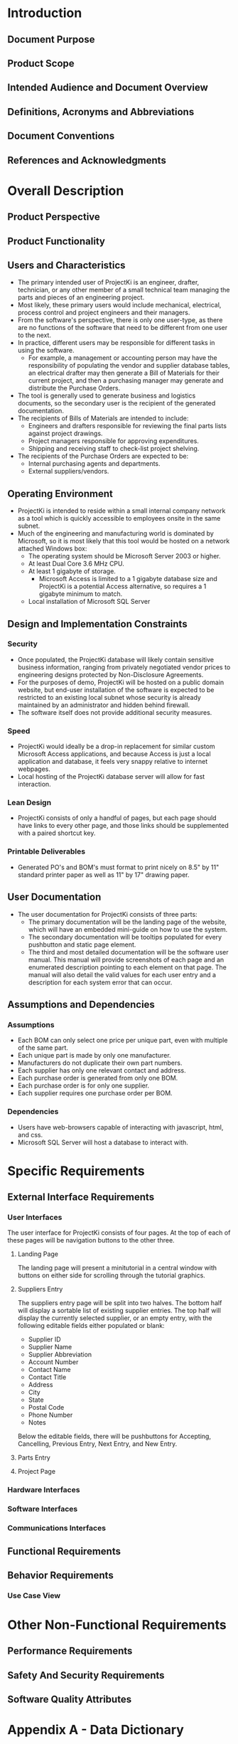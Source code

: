 * Introduction

** Document Purpose
** Product Scope
** Intended Audience and Document Overview
** Definitions, Acronyms and Abbreviations
** Document Conventions
** References and Acknowledgments

* Overall Description

** Product Perspective
** Product Functionality
** Users and Characteristics
- The primary intended user of ProjectKi is an engineer, drafter, technician, or
  any other member of a small technical team managing the parts and pieces of an
  engineering project.
- Most likely, these primary users would include mechanical, electrical, process
  control and project engineers and their managers.
- From the software's perspective, there is only one user-type, as there are no
  functions of the software that need to be different from one user to the next.
- In practice, different users may be responsible for different tasks in using
  the software.
  - For example, a management or accounting person may have the responsibility
    of populating the vendor and supplier database tables, an electrical drafter
    may then generate a Bill of Materials for their current project, and then a
    purchasing manager may generate and distribute the Purchase Orders.
- The tool is generally used to generate business and logistics documents, so the
  secondary user is the recipient of the generated documentation.
- The recipients of Bills of Materials are intended to include:
  - Engineers and drafters responsible for reviewing the final parts lists
    against project drawings.
  - Project managers responsible for approving expenditures.
  - Shipping and receiving staff to check-list project shelving.
- The recipients of the Purchase Orders are expected to be:
  - Internal purchasing agents and departments.
  - External suppliers/vendors.
** Operating Environment
- ProjectKi is intended to reside within a small internal company network as a
  tool which is quickly accessible to employees onsite in the same subnet.
- Much of the engineering and manufacturing world is dominated by Microsoft, so
  it is most likely that this tool would be hosted on a network attached Windows box:
  - The operating system should be Microsoft Server 2003 or higher.
  - At least Dual Core 3.6 MHz CPU.
  - At least 1 gigabyte of storage.
    - Microsoft Access is limited to a 1 gigabyte database size and ProjectKi is a
      potential Access alternative, so requires a 1 gigabyte minimum to match.
  - Local installation of Microsoft SQL Server
** Design and Implementation Constraints
*** Security
- Once populated, the ProjectKi database will likely contain sensitive business
  information, ranging from privately negotiated vendor prices to engineering
  designs protected by Non-Disclosure Agreements.
- For the purposes of demo, ProjectKi will be hosted on a public domain website,
  but end-user installation of the software is expected to be restricted to an
  existing local subnet whose security is already maintained by an administrator
  and hidden behind firewall.
- The software itself does not provide additional security measures.
*** Speed
- ProjectKi would ideally be a drop-in replacement for similar custom Microsoft
  Access applications, and because Access is just a local application and
  database, it feels very snappy relative to internet webpages.
- Local hosting of the ProjectKi database server will allow for fast interaction.
*** Lean Design
- ProjectKi consists of only a handful of pages, but each page should have links
  to every other page, and those links should be supplemented with a paired
  shortcut key.
*** Printable Deliverables
- Generated PO's and BOM's must format to print nicely on 8.5" by 11" standard
  printer paper as well as 11" by 17" drawing paper.
** User Documentation
- The user documentation for ProjectKi consists of three parts:
  - The primary documentation will be the landing page of the website, which
    will have an embedded mini-guide on how to use the system.
  - The secondary documentation will be tooltips populated for every pushbutton
    and static page element.
  - The third and most detailed documentation will be the software user manual.
    This manual will provide screenshots of each page and an enumerated
    description pointing to each element on that page. The manual will also
    detail the valid values for each user entry and a description for each
    system error that can occur.
** Assumptions and Dependencies
*** Assumptions
- Each BOM can only select one price per unique part, even with multiple of the
  same part.
- Each unique part is made by only one manufacturer.
- Manufacturers do not duplicate their own part numbers.
- Each supplier has only one relevant contact and address.
- Each purchase order is generated from only one BOM.
- Each purchase order is for only one supplier.
- Each supplier requires one purchase order per BOM.
*** Dependencies
- Users have web-browsers capable of interacting with javascript, html, and css.
- Microsoft SQL Server will host a database to interact with.
* Specific Requirements

** External Interface Requirements
*** User Interfaces
    The user interface for ProjectKi consists of four pages. At the top of each
    of these pages will be navigation buttons to the other three.
**** Landing Page
     The landing page will present a minitutorial in a central window with
     buttons on either side for scrolling through the tutorial graphics.
**** Suppliers Entry
     The suppliers entry page will be split into two halves. The bottom half
     will display a sortable list of existing supplier entries. The top half
     will display the currently selected supplier, or an empty entry, with the
     following editable fields either populated or blank:
     - Supplier ID
     - Supplier Name
     - Supplier Abbreviation
     - Account Number
     - Contact Name
     - Contact Title
     - Address
     - City
     - State
     - Postal Code
     - Phone Number
     - Notes
     Below the editable fields, there will be pushbuttons for Accepting,
     Cancelling, Previous Entry, Next Entry, and New Entry.
**** Parts Entry
**** Project Page
*** Hardware Interfaces
*** Software Interfaces
*** Communications Interfaces
** Functional Requirements
** Behavior Requirements
*** Use Case View

* Other Non-Functional Requirements

** Performance Requirements
** Safety And Security Requirements
** Software Quality Attributes

* Appendix A - Data Dictionary

* Appendix B - Group Log

* Optional Other Requirements

